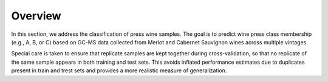 Overview
========

In this section, we address the classification of press wine samples. The
goal is to predict wine press class membership (e.g., A, B, or C) based on GC-MS data collected from Merlot and
Cabernet Sauvignon wines across multiple vintages.

Special care is taken to ensure that replicate samples are kept together during cross-validation, so that no
replicate of the same sample appears in both training and test sets. This avoids inflated performance
estimates due to duplicates present in train and trest sets and provides a more realistic measure of generalization.